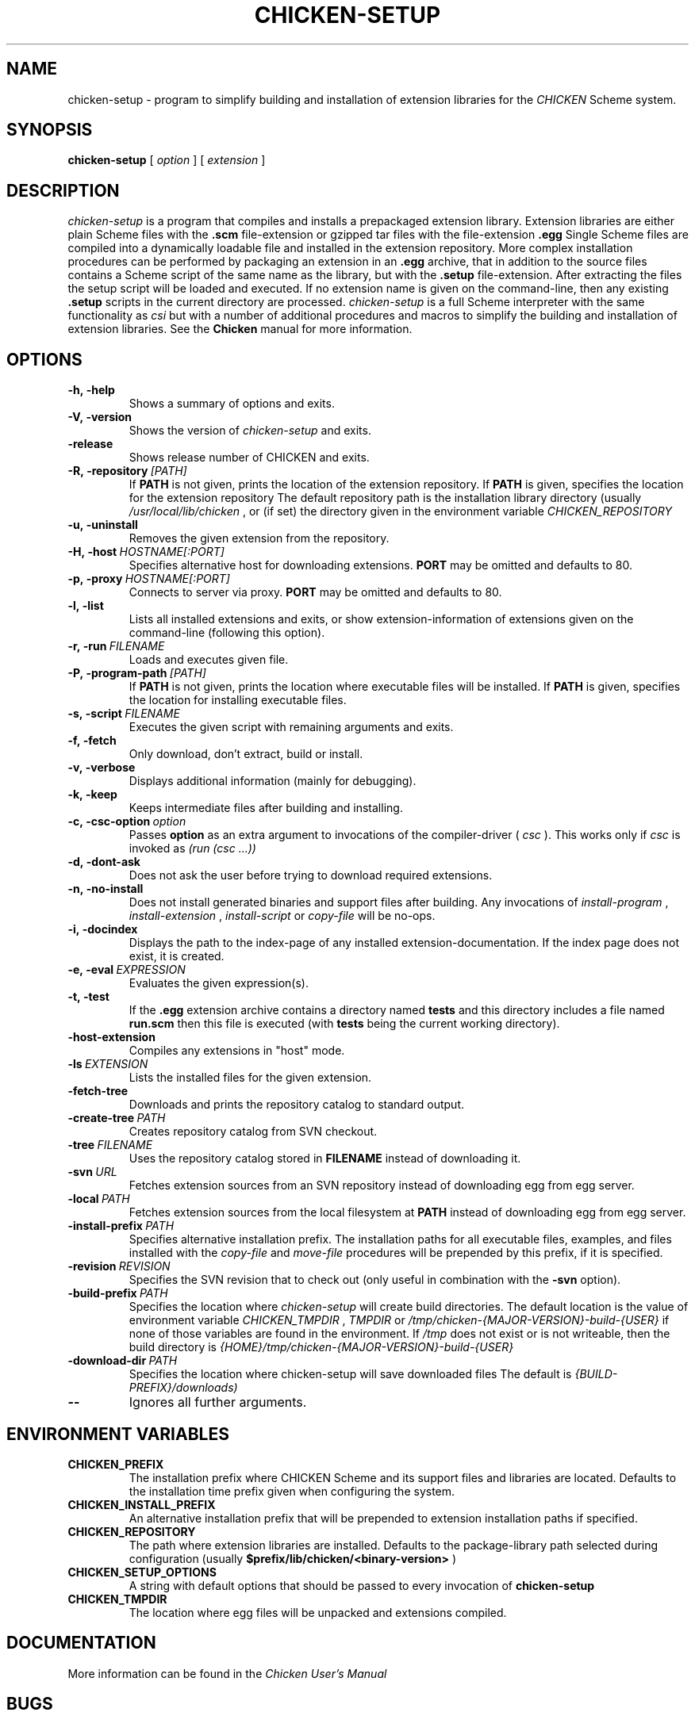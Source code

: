 .\" dummy line
.TH CHICKEN-SETUP 1 "28 Feb 2008"

.SH NAME

chicken-setup - program to simplify building and installation of extension libraries for the
.I CHICKEN
Scheme system.

.SH SYNOPSIS

.B chicken-setup
[
.I option
]
[
.I extension
]

.SH DESCRIPTION

.I chicken\-setup
is a program that compiles and installs a prepackaged extension
library. Extension libraries are either plain Scheme files with the
.B \.scm
file-extension or gzipped tar files with the file-extension
.B \.egg
Single Scheme files are compiled into a dynamically loadable file
and installed in the extension repository. More complex installation
procedures can be performed by packaging an extension in an
.B \.egg
archive, that in addition to the source files contains a Scheme 
script of the same name as the library, but with the 
.B \.setup
file-extension. After extracting the files the setup script will
be loaded and executed. 
If no extension name is given on the command-line, then any
existing 
.B \.setup
scripts in the current directory are processed.
.I chicken\-setup
is a full Scheme interpreter with the same functionality as
.I csi
but with a number of additional procedures and macros to
simplify the building and installation of extension libraries.
See the 
.B Chicken
manual for more information.

.SH OPTIONS

.TP
.B \-h,\ \-help      
Shows a summary of options and exits.

.TP
.B \-V,\ \-version
Shows the version of 
.I chicken-setup
and exits.

.TP
.B \-release
Shows release number of CHICKEN and exits.

.TP
.BI \-R,\ \-repository \ [PATH]         
If 
.B PATH
is not given, prints the location of the extension repository.
If
.B PATH
is given, specifies the location for the extension repository 
The default repository path is the installation library directory (usually 
.I /usr/local/lib/chicken
, or (if set) the directory given in the environment variable 
.I CHICKEN\_REPOSITORY

.TP
.B \-u,\ \-uninstall
Removes the given extension from the repository.

.TP
.BI \-H,\ \-host \ HOSTNAME[:PORT]
Specifies alternative host for downloading extensions. 
.B PORT
may be omitted and defaults to 80.

.TP
.BI \-p,\ \-proxy \ HOSTNAME[:PORT]
Connects to server via proxy.
.B PORT
may be omitted and defaults to 80.

.TP
.B \-l,\ \-list
Lists all installed extensions and exits, or show extension-information
of extensions given on the command-line (following this option).

.TP
.BI \-r,\ \-run \ FILENAME
Loads and executes given file.

.TP
.BI \-P,\ \-program\-path \ [PATH]
If
.B PATH
is not given, prints the location where executable files will be installed.
If
.B PATH
is given, specifies the location for installing executable files.

.TP
.BI  \-s,\ \-script \ FILENAME           
Executes the given script with remaining arguments and exits.

.TP
.B \-f,\ \-fetch
Only download, don't extract, build or install.

.TP
.B \-v,\ \-verbose
Displays additional information (mainly for debugging).

.TP
.B \-k,\ \-keep
Keeps intermediate files after building and installing.

.TP 
.BI \-c,\ \-csc\-option \ option
Passes 
.B option
as an extra argument to invocations of the compiler-driver (
.I csc
). This works only if 
.I csc
is invoked as 
.I (run\ (csc\ ...))

.TP
.B \-d,\ \-dont\-ask
Does not ask the user before trying to download required extensions.

.TP
.BI \-n,\ \-no\-install
Does not install generated binaries and support files after building.
Any invocations of
.I install\-program
,
.I install\-extension
,
.I install\-script
or
.I copy\-file
will be no-ops.

.TP
.B \-i,\ \-docindex
Displays the path to the index-page of any installed
extension-documentation. If the index page does not exist, it is
created.

.TP
.BI \-e,\ \-eval \ EXPRESSION
Evaluates the given expression(s).

.TP
.BI \-t,\ \-test 
If the 
.B .egg
extension archive contains a directory named
.B tests
and this directory includes a file named
.B run\.scm
then this file is executed (with 
.B tests
being the current working directory).

.TP
.B \-host\-extension
Compiles any extensions in "host" mode.

.TP
.BI \-ls \ EXTENSION
Lists the installed files for the given extension.

.TP
.B \-fetch\-tree
Downloads and prints the repository catalog to standard output.

.TP
.BI \-create\-tree \ PATH
Creates repository catalog from SVN checkout.

.TP
.BI \-tree \ FILENAME
Uses the repository catalog stored in
.B FILENAME
instead of downloading it.


.TP
.BI \-svn \ URL
Fetches extension sources from an SVN repository instead of
downloading egg from egg server.

.TP
.BI \-local \ PATH
Fetches extension sources from the local filesystem at
.B PATH
instead of downloading egg from egg server.

.TP
.BI \-install-prefix \ PATH
Specifies alternative installation prefix. The installation paths for 
all executable files, examples, and files installed with the
.I copy-file
and
.I move-file
procedures will be prepended by this prefix, if it is specified. 

.TP
.BI \-revision \ REVISION
Specifies the SVN revision that to check out (only useful in
combination with the
.B \-svn
option).

.TP
.BI \-build\-prefix \ PATH
Specifies the location where 
.I chicken-setup
will create build directories. The default location is the value
of environment variable 
.I CHICKEN_TMPDIR
,
.I TMPDIR
or
.I /tmp/chicken-{MAJOR-VERSION}-build-{USER}
if none of those variables are found in the environment. If 
.I /tmp
does not exist or is not writeable, then the build directory is
.I {HOME}/tmp/chicken-{MAJOR-VERSION}-build-{USER}
.


.TP
.BI \-download\-dir \ PATH
Specifies the location where chicken-setup will save downloaded files
The default is 
.I {BUILD-PREFIX}/downloads)


.TP
.B \-\-
Ignores all further arguments.

.SH ENVIRONMENT\ VARIABLES

.TP
.B CHICKEN_PREFIX
The installation prefix where CHICKEN Scheme and its support files and
libraries are located. Defaults to the installation time prefix given
when configuring the system.

.TP
.B CHICKEN_INSTALL_PREFIX
An alternative installation prefix that will be prepended to extension
installation paths if specified. 

.TP
.B CHICKEN_REPOSITORY
The path where extension libraries are installed. Defaults to the package-library
path selected during configuration (usually
.B $prefix/lib/chicken/<binary\-version>
)

.TP
.B CHICKEN_SETUP_OPTIONS
A string with default options that should be passed to every invocation of
.B chicken\-setup
.

.TP
.B CHICKEN_TMPDIR
The location where egg files will be unpacked and extensions compiled.

.SH DOCUMENTATION

More information can be found in the
.I Chicken\ User's\ Manual

.SH BUGS
Submit bug reports by e-mail to
.I chicken-janitors@nongnu.org
, preferrably using the
.B chicken\-bug
tool.

.SH AUTHORS
Felix L. Winkelmann and the Chicken Team

.SH SEE ALSO
.BR chicken(1)
.BR csc(1)
.BR chicken-bug(1)
